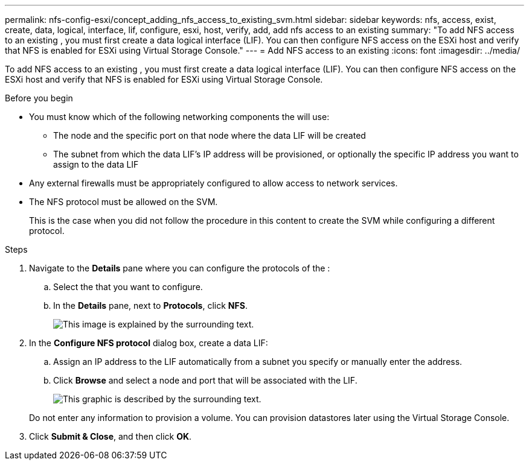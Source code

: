 ---
permalink: nfs-config-esxi/concept_adding_nfs_access_to_existing_svm.html
sidebar: sidebar
keywords: nfs, access, exist, create, data, logical, interface, lif, configure, esxi, host, verify, add, add nfs access to an existing
summary: "To add NFS access to an existing , you must first create a data logical interface (LIF). You can then configure NFS access on the ESXi host and verify that NFS is enabled for ESXi using Virtual Storage Console."
---
= Add NFS access to an existing
:icons: font
:imagesdir: ../media/

[.lead]
To add NFS access to an existing , you must first create a data logical interface (LIF). You can then configure NFS access on the ESXi host and verify that NFS is enabled for ESXi using Virtual Storage Console.

.Before you begin

* You must know which of the following networking components the will use:
 ** The node and the specific port on that node where the data LIF will be created
 ** The subnet from which the data LIF's IP address will be provisioned, or optionally the specific IP address you want to assign to the data LIF
* Any external firewalls must be appropriately configured to allow access to network services.
* The NFS protocol must be allowed on the SVM.
+
This is the case when you did not follow the procedure in this content to create the SVM while configuring a different protocol.

.Steps

. Navigate to the *Details* pane where you can configure the protocols of the :
 .. Select the that you want to configure.
 .. In the *Details* pane, next to *Protocols*, click *NFS*.
+
image::../media/svm_add_protocol_nfs_nfs_esxi.gif[This image is explained by the surrounding text.]
. In the *Configure NFS protocol* dialog box, create a data LIF:
 .. Assign an IP address to the LIF automatically from a subnet you specify or manually enter the address.
 .. Click *Browse* and select a node and port that will be associated with the LIF.
+
image::../media/svm_setup_cifs_nfs_page_lif_multi_nas_nfs_esxi.gif[This graphic is described by the surrounding text.]

+
Do not enter any information to provision a volume. You can provision datastores later using the Virtual Storage Console.
. Click *Submit & Close*, and then click *OK*.
